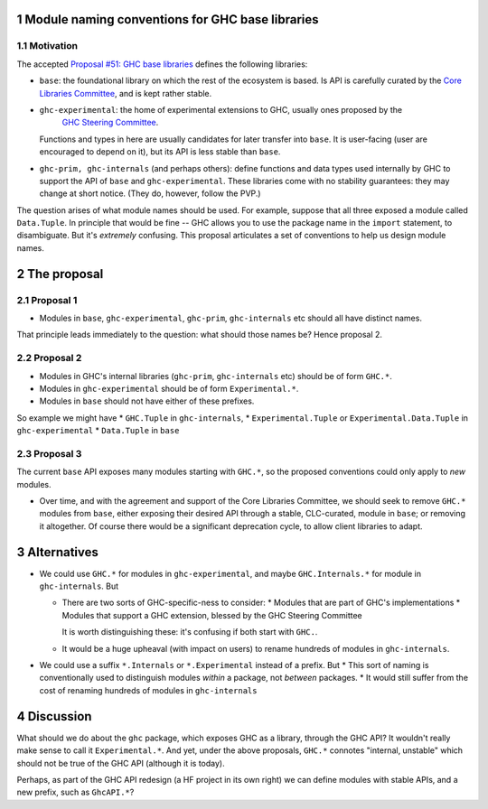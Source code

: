 .. sectnum::

Module naming conventions for GHC base libraries
==================================================

Motivation
----------
The accepted `Proposal #51: GHC base libraries <https://github.com/haskellfoundation/tech-proposals/blob/main/proposals/accepted/051-ghc-base-libraries.rst>`_
defines the following libraries:

* ``base``: the foundational library on which the rest of the ecosystem is based.  Is API is carefully curated by the `Core Libraries Committee <https://github.com/haskell/core-libraries-committee>`_, and is kept rather stable.

* ``ghc-experimental``: the home of experimental extensions to GHC, usually ones proposed by the
   `GHC Steering Committee <https://github.com/ghc-proposals/ghc-proposals/>`_.
  Functions and types in here are usually candidates for later transfer into ``base``.  It is user-facing (user are encouraged to depend on it), but its API is less stable than ``base``.

* ``ghc-prim, ghc-internals`` (and perhaps others): define functions and data types used internally by GHC to support the API of ``base`` and ``ghc-experimental``.
  These libraries come with no stability guarantees: they may change at short notice.  (They do, however, follow the PVP.)

The question arises of what module names should be used. For example, suppose that all three exposed a module called ``Data.Tuple``.  In principle that would be fine -- GHC allows you
to use the package name in the ``import`` statement, to disambiguate.  But it's *extremely* confusing.  This proposal articulates a set of conventions to
help us design module names.

The proposal
============

Proposal 1
-----------

* Modules in ``base``, ``ghc-experimental``, ``ghc-prim``, ``ghc-internals`` etc should all have distinct names.

That principle leads immediately to the question: what should those names be?  Hence proposal 2.

Proposal 2
-----------

* Modules in GHC's internal libraries (``ghc-prim``, ``ghc-internals`` etc) should be of form ``GHC.*``.
* Modules in ``ghc-experimental`` should be of form ``Experimental.*``.
* Modules in ``base`` should not have either of these prefixes.

So example we might have
* ``GHC.Tuple`` in ``ghc-internals``,
* ``Experimental.Tuple`` or ``Experimental.Data.Tuple`` in ``ghc-experimental``
* ``Data.Tuple`` in ``base``

Proposal 3
-----------

The current ``base`` API exposes many modules starting with ``GHC.*``, so the proposed conventions could only
apply to *new* modules.

* Over time, and with the agreement and support of the Core Libraries Committee, we should seek to remove ``GHC.*`` modules
  from ``base``, either exposing their desired API through a stable, CLC-curated, module in ``base``; or removing it altogether.  Of course
  there would be a significant deprecation cycle, to allow client libraries to adapt.

Alternatives
==============
* We could use ``GHC.*`` for modules in ``ghc-experimental``, and maybe ``GHC.Internals.*`` for module in ``ghc-internals``.  But

  * There are two sorts of GHC-specific-ness to consider:
    * Modules that are part of GHC's implementations
    * Modules that support a GHC extension, blessed by the GHC Steering Committee

    It is worth distinguishing these: it's confusing if both start with ``GHC.``.

  * It would be a huge upheaval (with impact on users) to rename hundreds of modules in ``ghc-internals``.

* We could use a suffix ``*.Internals`` or ``*.Experimental`` instead of a prefix.  But
  * This sort of naming is conventionally used to distinguish modules *within* a package, not *between* packages.
  * It would still suffer from the cost of renaming hundreds of modules in ``ghc-internals``

Discussion
============
What should we do about the ``ghc`` package, which exposes GHC as a library, through the GHC API?
It wouldn't really make sense to call it ``Experimental.*``.  And yet, under the above proposals, ``GHC.*`` connotes
"internal, unstable" which should not be true of the GHC API (although it is today).

Perhaps, as part of the GHC API redesign (a HF project in its own right) we can define modules with
stable APIs, and a new prefix, such as ``GhcAPI.*``?


